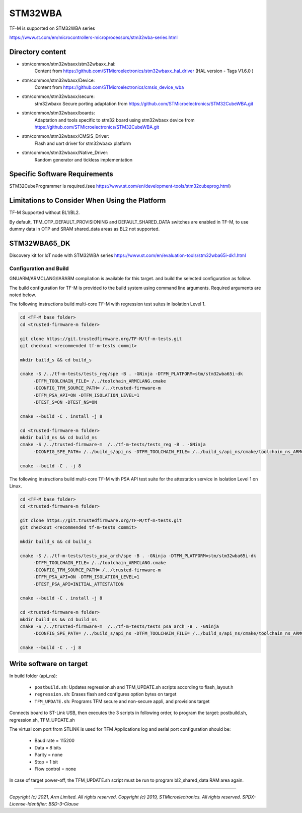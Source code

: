 --------
STM32WBA
--------

TF-M is supported on STM32WBA series

https://www.st.com/en/microcontrollers-microprocessors/stm32wba-series.html

Directory content
^^^^^^^^^^^^^^^^^

- stm/common/stm32wbaxx/stm32wbaxx_hal:
   Content from https://github.com/STMicroelectronics/stm32wbaxx_hal_driver (HAL version - Tags V1.6.0 )

- stm/common/stm32wbaxx/Device:
   Content from https://github.com/STMicroelectronics/cmsis_device_wba

- stm/common/stm32wbaxx/secure:
   stm32wbaxx Secure porting adaptation from https://github.com/STMicroelectronics/STM32CubeWBA.git

- stm/common/stm32wbaxx/boards:
   Adaptation and tools specific to stm32 board using stm32wbaxx device from https://github.com/STMicroelectronics/STM32CubeWBA.git

- stm/common/stm32wbaxx/CMSIS_Driver:
   Flash and uart driver for stm32wbaxx platform

- stm/common/stm32wbaxx/Native_Driver:
   Random generator and tickless implementation

Specific Software Requirements
^^^^^^^^^^^^^^^^^^^^^^^^^^^^^^

STM32CubeProgrammer is required.(see https://www.st.com/en/development-tools/stm32cubeprog.html)


Limitations to Consider When Using the Platform
^^^^^^^^^^^^^^^^^^^^^^^^^^^^^^^^^^^^^^^^^^^^^^^

TF-M Supported without BL1/BL2.

By default, TFM_OTP_DEFAULT_PROVISIONING and DEFAULT_SHARED_DATA switches are enabled in TF-M,
to use dummy data in OTP and SRAM shared_data areas as BL2 not supported.


STM32WBA65_DK
^^^^^^^^^^^^^^^

Discovery kit for IoT node with STM32WBA series
https://www.st.com/en/evaluation-tools/stm32wba65i-dk1.html

Configuration and Build
"""""""""""""""""""""""

GNUARM/ARMCLANG/IARARM compilation is available for this target.
and build the selected configuration as follow.

The build configuration for TF-M is provided to the build system using command
line arguments. Required arguments are noted below.

The following instructions build multi-core TF-M with regression test suites
in Isolation Level 1.

.. code-block:: bash


    cd <TF-M base folder>
    cd <trusted-firmware-m folder>

    git clone https://git.trustedfirmware.org/TF-M/tf-m-tests.git
    git checkout <recommended tf-m-tests commit>

    mkdir build_s && cd build_s

    cmake -S /../tf-m-tests/tests_reg/spe -B . -GNinja -DTFM_PLATFORM=stm/stm32wba65i-dk
         -DTFM_TOOLCHAIN_FILE= /../toolchain_ARMCLANG.cmake
         -DCONFIG_TFM_SOURCE_PATH= /../trusted-firmware-m
         -DTFM_PSA_API=ON -DTFM_ISOLATION_LEVEL=1
         -DTEST_S=ON -DTEST_NS=ON

    cmake --build -C . install -j 8

    cd <trusted-firmware-m folder>
    mkdir build_ns && cd build_ns
    cmake -S /../trusted-firmware-m  /../tf-m-tests/tests_reg -B . -GNinja
         -DCONFIG_SPE_PATH= /../build_s/api_ns -DTFM_TOOLCHAIN_FILE= /../build_s/api_ns/cmake/toolchain_ns_ARMCLANG.cmake

    cmake --build -C . -j 8

The following instructions build multi-core TF-M with PSA API test suite for
the attestation service in Isolation Level 1 on Linux.

.. code-block:: bash


    cd <TF-M base folder>
    cd <trusted-firmware-m folder>

    git clone https://git.trustedfirmware.org/TF-M/tf-m-tests.git
    git checkout <recommended tf-m-tests commit>

    mkdir build_s && cd build_s

    cmake -S /../tf-m-tests/tests_psa_arch/spe -B . -GNinja -DTFM_PLATFORM=stm/stm32wba65i-dk
         -DTFM_TOOLCHAIN_FILE= /../toolchain_ARMCLANG.cmake
         -DCONFIG_TFM_SOURCE_PATH= /../trusted-firmware-m
         -DTFM_PSA_API=ON -DTFM_ISOLATION_LEVEL=1
         -DTEST_PSA_API=INITIAL_ATTESTATION

    cmake --build -C . install -j 8

    cd <trusted-firmware-m folder>
    mkdir build_ns && cd build_ns
    cmake -S /../trusted-firmware-m  /../tf-m-tests/tests_psa_arch -B . -GNinja
         -DCONFIG_SPE_PATH= /../build_s/api_ns -DTFM_TOOLCHAIN_FILE= /../build_s/api_ns/cmake/toolchain_ns_ARMCLANG.cmake

    cmake --build -C . -j 8


Write software on target
^^^^^^^^^^^^^^^^^^^^^^^^
In build folder (api_ns):

  - ``postbuild.sh``: Updates regression.sh and TFM_UPDATE.sh scripts according to flash_layout.h
  - ``regression.sh``: Erases flash and configures option bytes on target
  - ``TFM_UPDATE.sh``: Programs TFM secure and non-secure appli, and provisions target

Connects board to ST-Link USB, then executes the 3 scripts in following order, to program the target:
postbuild.sh, regression.sh, TFM_UPDATE.sh

The virtual com port from STLINK is used for TFM Applications log and serial port configuration should be:

  - Baud rate    = 115200
  - Data         = 8 bits
  - Parity       = none
  - Stop         = 1 bit
  - Flow control = none

In case of target power-off, the TFM_UPDATE.sh script must be run to program bl2_shared_data RAM area again.

-------------

*Copyright (c) 2021, Arm Limited. All rights reserved.*
*Copyright (c) 2019, STMicroelectronics. All rights reserved.*
*SPDX-License-Identifier: BSD-3-Clause*
